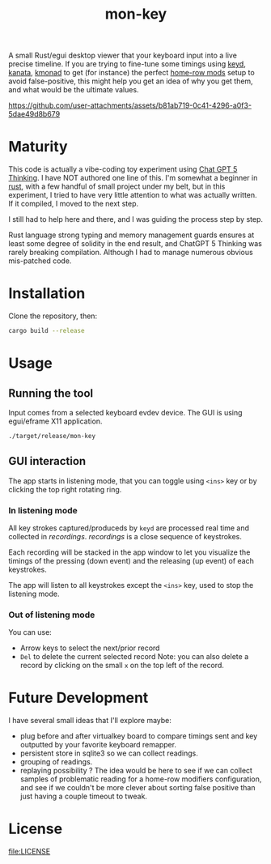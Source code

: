 #+TITLE: mon-key
#+OPTIONS: toc:nil num:nil

A small Rust/egui desktop viewer that your keyboard input into a live
precise timeline. If you are trying to fine-tune some timings using
[[https://github.com/rvaiya/keyd][keyd]], [[https://github.com/jtroo/kanata][kanata]], [[https://github.com/david-janssen/kmonad][kmonad]] to get (for instance) the perfect [[https://precondition.github.io/home-row-mods][home-row mods]]
setup to avoid false-positive, this might help you get an idea of why
you get them, and what would be the ultimate values.

https://github.com/user-attachments/assets/b81ab719-0c41-4296-a0f3-5dae49d8b679


* Maturity

This code is actually a vibe-coding toy experiment using [[https://chatgpt.com/][Chat GPT 5
Thinking]]. I have NOT authored one line of this. I'm somewhat a
beginner in [[https://www.rust-lang.org/][rust]], with a few handful of small project under my belt,
but in this experiment, I tried to have very little attention to what
was actually written. If it compiled, I moved to the next step.

I still had to help here and there, and I was guiding the process step
by step.

Rust language strong typing and memory management guards ensures at
least some degree of solidity in the end result, and ChatGPT 5
Thinking was rarely breaking compilation. Although I had to manage
numerous obvious mis-patched code.

* Installation

Clone the repository, then:

#+begin_src bash
cargo build --release
#+end_src

* Usage

** Running the tool

Input comes from a selected keyboard evdev device. The GUI is
using egui/eframe X11 application.

#+begin_src sh
./target/release/mon-key
#+end_src

** GUI interaction

The app starts in listening mode, that you can toggle using ~<ins>~
key or by clicking the top right rotating ring.

*** In listening mode

All key strokes captured/produceds by ~keyd~ are processed real time
and collected in /recordings/. /recordings/ is a close sequence of
keystrokes.

Each recording will be stacked in the app window to let you visualize
the timings of the pressing (down event) and the releasing (up event)
of each keystrokes.

The app will listen to all keystrokes except the ~<ins>~ key, used to
stop the listening mode.

*** Out of listening mode

You can use:
- Arrow keys to select the next/prior record
- ~Del~ to delete the current selected record Note: you can also
  delete a record by clicking on the small ~x~ on the top left of the
  record.

* Future Development

I have several small ideas that I'll explore maybe:
- plug before and after virtualkey board to compare timings sent
  and key outputted by your favorite keyboard remapper.
- persistent store in sqlite3 so we can collect readings.
- grouping of readings.
- replaying possibility ?
  The idea would be here to see if we can collect samples of problematic
  reading for a home-row modifiers configuration, and see if we couldn't
  be more clever about sorting false positive than just having a couple
  timeout to tweak.

* License

[[file:LICENSE]]
